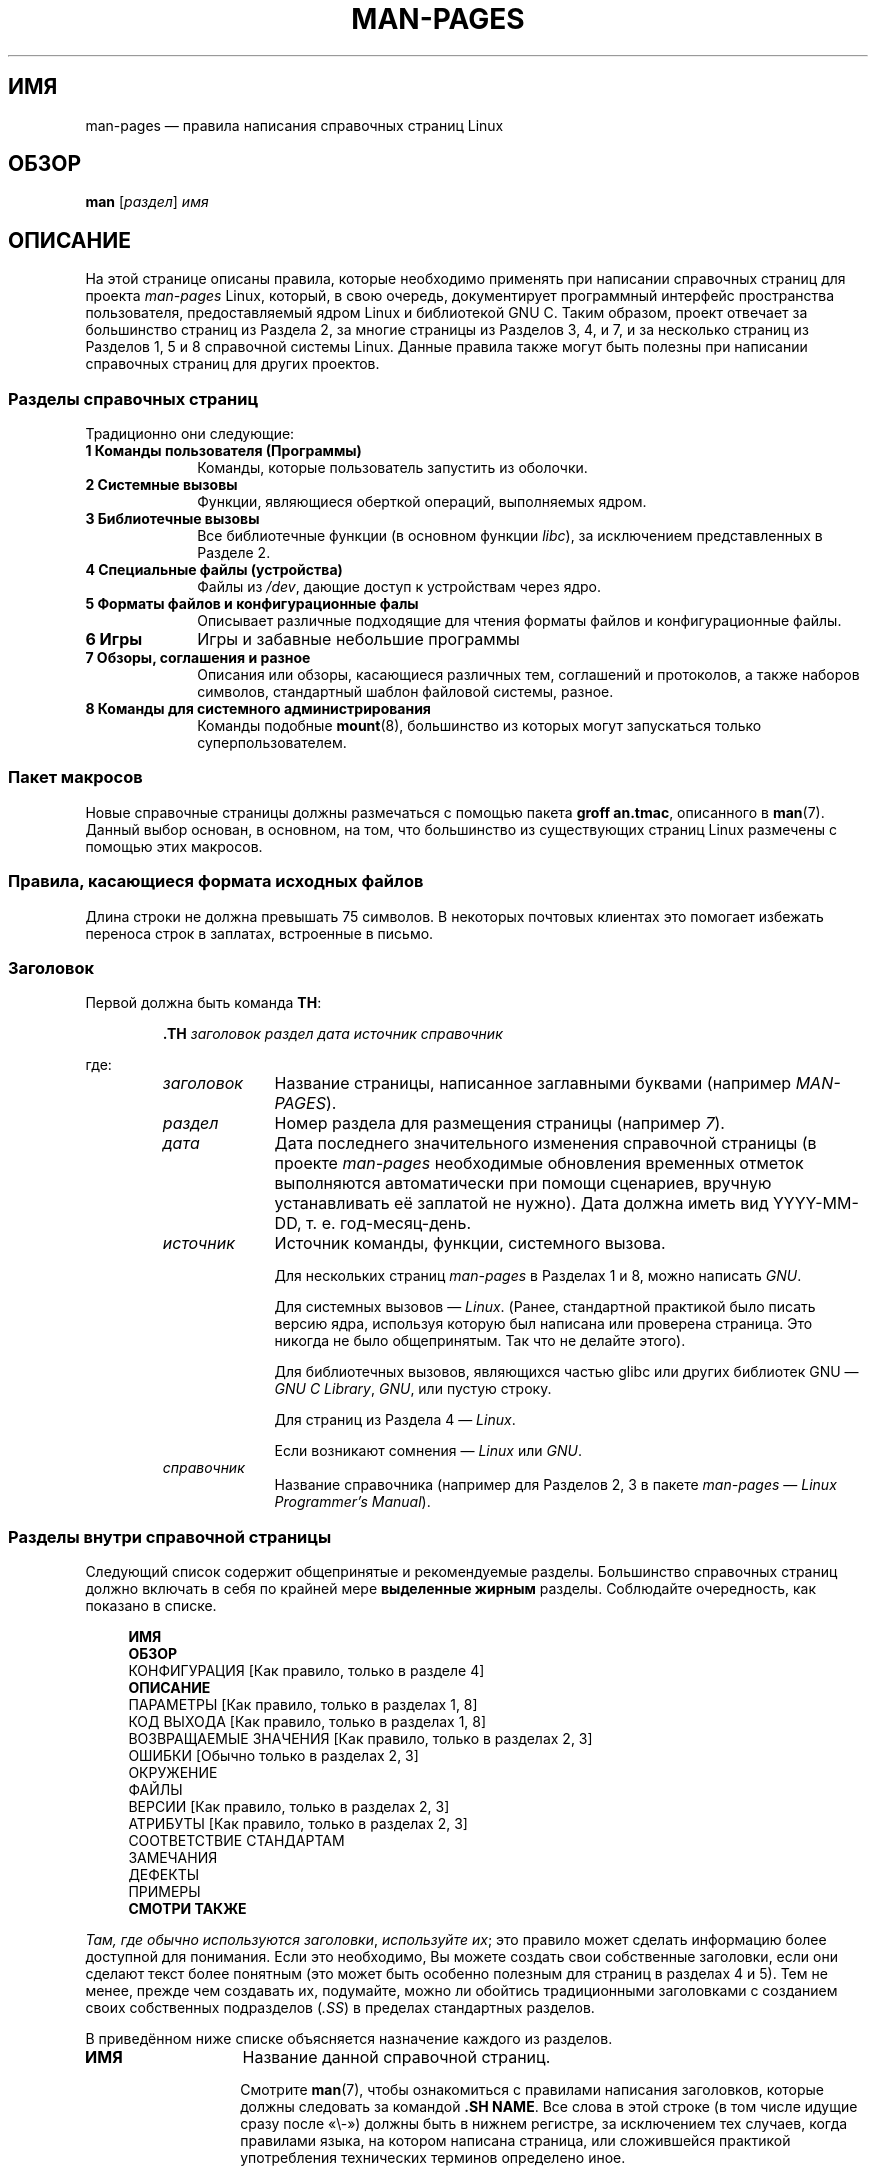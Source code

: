 .\" -*- mode: troff; coding: UTF-8 -*-
.\" (C) Copyright 1992-1999 Rickard E. Faith and David A. Wheeler
.\" (faith@cs.unc.edu and dwheeler@ida.org)
.\" and (C) Copyright 2007 Michael Kerrisk <mtk.manpages@gmail.com>
.\"
.\" %%%LICENSE_START(VERBATIM)
.\" Permission is granted to make and distribute verbatim copies of this
.\" manual provided the copyright notice and this permission notice are
.\" preserved on all copies.
.\"
.\" Permission is granted to copy and distribute modified versions of this
.\" manual under the conditions for verbatim copying, provided that the
.\" entire resulting derived work is distributed under the terms of a
.\" permission notice identical to this one.
.\"
.\" Since the Linux kernel and libraries are constantly changing, this
.\" manual page may be incorrect or out-of-date.  The author(s) assume no
.\" responsibility for errors or omissions, or for damages resulting from
.\" the use of the information contained herein.  The author(s) may not
.\" have taken the same level of care in the production of this manual,
.\" which is licensed free of charge, as they might when working
.\" professionally.
.\"
.\" Formatted or processed versions of this manual, if unaccompanied by
.\" the source, must acknowledge the copyright and authors of this work.
.\" %%%LICENSE_END
.\"
.\" 2007-05-30 created by mtk, using text from old man.7 plus
.\" rewrites and additional text.
.\"
.\"*******************************************************************
.\"
.\" This file was generated with po4a. Translate the source file.
.\"
.\"*******************************************************************
.TH MAN\-PAGES 7 2019\-03\-06 Linux "Руководство программиста Linux"
.SH ИМЯ
man\-pages — правила написания справочных страниц Linux
.SH ОБЗОР
\fBman\fP [\fIраздел\fP] \fIимя\fP
.SH ОПИСАНИЕ
На этой странице описаны правила, которые необходимо применять при написании
справочных страниц для проекта \fIman\-pages\fP Linux, который, в свою очередь,
документирует программный интерфейс пространства пользователя,
предоставляемый ядром Linux и библиотекой GNU C. Таким образом, проект
отвечает за большинство страниц из Раздела 2, за многие страницы из Разделов
3, 4, и 7, и за несколько страниц из Разделов 1, 5 и 8 справочной системы
Linux. Данные правила также могут быть полезны при написании справочных
страниц для других проектов.
.SS "Разделы справочных страниц"
.PP
Традиционно они следующие:
.TP  10
\fB1 Команды пользователя (Программы)\fP
Команды, которые пользователь запустить из оболочки.
.TP 
\fB2 Системные вызовы\fP
Функции, являющиеся оберткой операций, выполняемых ядром.
.TP 
\fB3 Библиотечные вызовы\fP
Все библиотечные функции (в основном функции \fIlibc\fP), за исключением
представленных в Разделе 2.
.TP 
\fB4 Специальные файлы (устройства)\fP
Файлы из \fI/dev\fP, дающие доступ к устройствам через ядро.
.TP 
\fB5 Форматы файлов и конфигурационные фалы\fP
Описывает различные подходящие для чтения форматы файлов и конфигурационные
файлы.
.TP 
\fB6 Игры\fP
Игры и забавные небольшие программы
.TP 
\fB7 Обзоры, соглашения и разное\fP
Описания или обзоры, касающиеся различных тем, соглашений и протоколов, а
также наборов символов, стандартный шаблон файловой системы, разное.
.TP 
\fB8 Команды для системного администрирования\fP
.\" .TP
.\" .B 9 Kernel routines
.\" This is an obsolete manual section.
.\" Once it was thought a good idea to document the Linux kernel here,
.\" but in fact very little has been documented, and the documentation
.\" that exists is outdated already.
.\" There are better sources of
.\" information for kernel developers.
Команды подобные \fBmount\fP(8), большинство из которых могут запускаться
только суперпользователем.
.SS "Пакет макросов"
Новые справочные страницы должны размечаться с помощью пакета \fBgroff
an.tmac\fP, описанного в \fBman\fP(7). Данный выбор основан, в основном, на том,
что большинство из существующих страниц Linux размечены с помощью этих
макросов.
.SS "Правила, касающиеся формата исходных файлов"
Длина строки не должна превышать 75 символов. В некоторых почтовых клиентах
это помогает избежать переноса строк в заплатах, встроенные в письмо.
.SS Заголовок
Первой должна быть команда \fBTH\fP:
.PP
.RS
\fB\&.TH\fP \fIзаголовок раздел дата источник справочник\fP
.RE
.PP
где:
.RS
.TP  10
\fIзаголовок\fP
Название страницы, написанное заглавными буквами (например \fIMAN\-PAGES\fP).
.TP 
\fIраздел\fP
Номер раздела для размещения страницы (например \fI7\fP).
.TP 
\fIдата\fP
Дата последнего значительного изменения справочной страницы (в проекте
\fIman\-pages\fP необходимые обновления временных отметок выполняются
автоматически при помощи сценариев, вручную устанавливать её заплатой не
нужно). Дата должна иметь вид YYYY\-MM\-DD, т. е. год\-месяц\-день.
.TP 
\fIисточник\fP
Источник команды, функции, системного вызова.
.IP
Для нескольких страниц \fIman\-pages\fP в Разделах 1 и 8, можно написать \fIGNU\fP.
.IP
Для системных вызовов — \fILinux\fP. (Ранее, стандартной практикой было писать
версию ядра, используя которую был написана или проверена страница. Это
никогда не было общепринятым. Так что не делайте этого).
.IP
Для библиотечных вызовов, являющихся частью glibc или других библиотек GNU —
\fIGNU C Library\fP, \fIGNU\fP, или пустую строку.
.IP
Для страниц из Раздела 4 — \fILinux\fP.
.IP
Если возникают сомнения — \fILinux\fP или \fIGNU\fP.
.TP 
\fIсправочник\fP
Название справочника (например для Разделов 2, 3 в пакете \fIman\-pages\fP —
\fILinux Programmer's Manual\fP).
.RE
.SS "Разделы внутри справочной страницы"
Следующий список содержит общепринятые и рекомендуемые разделы. Большинство
справочных страниц должно включать в себя по крайней мере \fBвыделенные
жирным\fP разделы. Соблюдайте очередность, как показано в списке.
.PP
.in +4n
.nf
.\" May 07: Few current man pages have an ERROR HANDLING section,,,
.\" ERROR HANDLING,
.\" May 07: Almost no current man pages have a USAGE section,,,
.\" USAGE,
.\" DIAGNOSTICS,
.\" May 07: Almost no current man pages have a SECURITY section,,,
.\" SECURITY,
.\" AUTHORS sections are discouraged
.\" AUTHORS             [Discouraged]
\fBИМЯ\fP
\fBОБЗОР\fP
КОНФИГУРАЦИЯ             [Как правило, только в разделе 4]
\fBОПИСАНИЕ\fP
ПАРАМЕТРЫ                [Как правило, только в разделах 1, 8]
КОД ВЫХОДА               [Как правило, только в разделах 1, 8]
ВОЗВРАЩАЕМЫЕ ЗНАЧЕНИЯ    [Как правило, только в разделах 2, 3]
ОШИБКИ                   [Обычно только в разделах 2, 3]
ОКРУЖЕНИЕ
ФАЙЛЫ
ВЕРСИИ                   [Как правило, только в разделах 2, 3]
АТРИБУТЫ                 [Как правило, только в разделах 2, 3]
СООТВЕТСТВИЕ СТАНДАРТАМ
ЗАМЕЧАНИЯ
ДЕФЕКТЫ
ПРИМЕРЫ
\fBСМОТРИ ТАКЖЕ\fP
.fi
.in
.PP
\fIТам, где обычно используются заголовки\fP, \fIиспользуйте их\fP;  это правило
может сделать информацию более доступной для понимания. Если это необходимо,
Вы можете создать свои собственные заголовки, если они сделают текст более
понятным (это может быть особенно полезным для страниц в разделах 4 и 5).
Тем не менее, прежде чем создавать их, подумайте, можно ли обойтись
традиционными заголовками с созданием своих собственных подразделов (\fI.SS\fP)
в пределах стандартных разделов.
.PP
В приведённом ниже списке объясняется назначение каждого из разделов.
.TP  14
\fBИМЯ\fP
Название данной справочной страниц.
.IP
Смотрите \fBman\fP(7), чтобы ознакомиться с правилами написания заголовков,
которые должны следовать за командой \fB.SH NAME\fP. Все слова в этой строке (в
том числе идущие сразу после «\e\-») должны быть в нижнем регистре, за
исключением тех случаев, когда правилами языка, на котором написана
страница, или сложившейся практикой употребления технических терминов
определено иное.
.TP 
\fBОБЗОР\fP
Краткое описание команды или интерфейса функции
.IP
Для команд здесь показываются синтаксис и аргументы (включая параметры);
полужирное начертание используется для неизменяемого текста, а курсивом
обозначаются меняющиеся аргументы. Квадратные скобки ([]) показывают
необязательные аргументы, вертикальная черта (|) указывает на выбор одного
из вариантов, многоточие (\&...) означает возможное повторение. Для функций
показываются все необходимые объявления данных или \fB#include\fP директивы с
последующим объявлением функции.
.IP
.\" FIXME . Say something here about compiler options
Если для получения объявления функции (или переменной) из заголовочного
файла требуется определить макрос тестирования свойств, то это указывается в
ОБЗОРЕ согласно описанию из \fBfeature_test_macros\fP(7).
.TP 
\fBКОНФИГУРАЦИЯ\fP
Особенности настройки устройства
.IP
Этот раздел, как правило, присутствует только в разделе 4.
.TP 
\fBОПИСАНИЕ\fP
Объяснение того, для чего предназначена программа, функция или формат
.IP
.\" If there is some kind of input grammar or complex set of subcommands,
.\" consider describing them in a separate
.\" .B USAGE
.\" section (and just place an overview in the
.\" .B DESCRIPTION
.\" section).
Здесь описывается взаимодействие с файлами и стандартным вводом, и что
записывается в стандартный вывода вывод или ошибок; не приводятся детали
реализации, если они не критичны для понимания интерфейса; показывается
типичное использование; информация о параметрах командной строки программы
даётся в разделе \fBOPTIONS\fP.
.IP
Если описывается новое поведение или новые флаги системного вызова или
библиотечной функции, отметьте где введено изменение — версию ядра или
библиотеки С. Данную информацию целесообразно приводить в виде части списка
\&\fB.TP\fP в следующем виде (здесь показан новый флаг системного вызова):
.RS 22
.TP 
\fBXYZ_FLAG\fP (начиная с Linux 3.7)
Описание флагов…
.RE
.IP
Включает информацию о версии, что особенно востребовано пользователями,
которые вынуждены использовать старые версии ядра или библиотеки C (что
характерно, например, для встраиваемых систем).
.TP 
\fBПАРАМЕТРЫ\fP
Описание параметров командной строки и их влияния на поведение программы.
.IP
.\" .TP
.\" .B USAGE
.\" describes the grammar of any sublanguage this implements.
Этот раздел как правило содержится только в разделах 1 и 8.
.TP 
\fBКОД ВЫХОДА\fP
Перечень возможных значений кода выхода программы и ситуаций, при которых
программа возвращает данное значение кода.
.IP
Этот раздел как правило содержится только в разделах 1 и 8.
.TP 
\fBВОЗВРАЩАЕМЫЕ ЗНАЧЕНИЯ\fP
Для разделов 2 и 3 эта секция содержит перечень значений, возвращаемых
библиотеками вызывающей их программе и условия, при которых библиотеки
возвращают данные значения.
.TP 
\fBОШИБКИ\fP
В справочных страницах разделов 2 и 3 здесь описываются значения ошибок,
которые могут быть помещены в \fIerrno\fP, а также приводится описание причин
ошибок.
.IP
Если ошибка возникает при нескольких различных условиях, предпочтительней
создавать отдельные записи списка (с повторением имени ошибки) для каждого
из условий. Такое разделение делает условия более понятными, этот список
проще читать и можно указывать метаинформацию (например, номер версии ядра,
в котором условие начало действовать) на каждое условие.
.IP
\fIСписок ошибок должен быть в алфавитном порядке\fP.
.TP 
\fBОКРУЖЕНИЕ\fP
Перечень переменных окружения, влияющих на программу и оказываемый ими
эффект.
.TP 
\fBФАЙЛЫ\fP
Список файлов, используемых программой или функцией, таких как
конфигурационные файлы, файлы запуска и файлы, с которыми непосредственно
работает программа.
.IP
.\" May 07: Almost no current man pages have a DIAGNOSTICS section;
.\"         "RETURN VALUE" or "EXIT STATUS" is preferred.
.\" .TP
.\" .B DIAGNOSTICS
.\" gives an overview of the most common error messages and how to
.\" cope with them.
.\" You don't need to explain system error messages
.\" or fatal signals that can appear during execution of any program
.\" unless they're special in some way to the program.
.\"
.\" May 07: Almost no current man pages have a SECURITY section.
.\".TP
.\".B SECURITY
.\"discusses security issues and implications.
.\"Warn about configurations or environments that should be avoided,
.\"commands that may have security implications, and so on, especially
.\"if they aren't obvious.
.\"Discussing security in a separate section isn't necessary;
.\"if it's easier to understand, place security information in the
.\"other sections (such as the
.\" .B DESCRIPTION
.\" or
.\" .B USAGE
.\" section).
.\" However, please include security information somewhere!
Указывайте полный путь к этим файлам, также используйте возможность изменить
во время установки изменить путь в соответствии с предпочтениями
пользователя.
.TP 
\fBАТРИБУТЫ\fP
Общая информация о различных атрибутах функции(функций), описанной на этой
странице. Смотри \fBattributes\fP(7) для получения дополнительных сведений.
.TP 
\fBВЕРСИИ\fP
Краткое описание ядра Linux или версии glibc, где впервые появился системный
вызов или функция библиотеки, либо существенно изменилось их действие.
.IP
Как правило, описание каждого нового интерфейса должно включать раздел
ВЕРСИИ в справочной странице. К сожалению, в многих справочных страницах эта
информация отсутствует (когда они были написаны, не было правила,
предписывающего делать это). Заплаты, исправляющие подобные недостатки,
приветствуются, но, с точки зрения программистов, пишущих новый код, эта
информация, вероятно, имеет значение только в том случае, если интерфейсы
ядра были добавлены в Linux 2.4 или позже (т. е., отличаются от ядра 2.2), а
для библиотечных функций, если изменения были добавлены начиная с glibc
версии 2.1 (т. е., отличаются от glibc 2.0).
.IP
Справочная страница \fBsyscalls\fP(2) также содержит информацию о версиях ядра,
в которых были впервые реализованы различные системные вызовы.
.TP 
\fBСООТВЕТСТВИЕ СТАНДАРТАМ\fP
Описание любых стандартов или соглашений, относящихся к функции или команде,
речь о которой идет на странице.
.IP
Предпочтительные обозначения для различных стандартов указаны в качестве
заголовков на странице \fBstandards\fP(7).
.IP
Для страницы из раздела 2 или 3, данный раздел должен показывать версию
POSIX.1, которой соответствует вызов, а также есть ли вызов в C99 (наличие в
других стандартах, таких как SUS, SUSv2 и XPG, или реализациях стандартов
SVr4 и 4.xBSD, не важно; если вызов был в этих стандартах, но отсутствует в
текущей версии POSIX.1, то это стоит упомянуть).
.IP
Если вызов не соответствует какому\-либо стандарту, но существует во многих
системах, также упомяните об этом. Если вызов есть только в Linux, то это
также стоит отметить.
.IP
Если данный раздел состоит только из списка стандартов (что, обычно, и
есть), завершите список точкой (\(aq.\(aq).
.TP 
\fBЗАМЕЧАНИЯ\fP
Различные замечания.
.IP
Для разделов 2 и 3 может быть полезным создание подразделов (\fBSS\fP),
озаглавленных \fIПримечания для Linux\fP и \fIПримечания для Glibc\fP.
.IP
В разделе 2 используйте заголовок \fIРазличия между ядром и библиотекой С\fP,
чтобы отметить различия (если имеются) между  системными вызовами функций
библиотеки и ядра.
.TP 
\fBДЕФЕКТЫ\fP
Перечень известных ошибок, ограничений, недостатков причиняющих неудобство а
также других сомнительных свойств.
.TP 
\fBПРИМЕРЫ\fP
Один или несколько примеров, демонстрирующих, каким образом данная функция,
команда или файл используются.
.IP
Для получения более подробной информации о написании примеров программ
смотрите раздел \fIПримеры программ\fP далее.
.TP 
\fBАВТОРЫ\fP
Список авторов документа или программы.
.IP
\fBИспользовать раздел АВТОРЫ настоятельно не рекомендуется\fP. Лучше не
загромождать каждую страницу списком  авторов (список со временем
увеличивается); если вы написали или значительно исправили страницу,
добавьте уведомление об авторском праве в виде комментария в исходный
файл. Если вы автор драйвера устройства и хотите включить адрес для отправки
сообщений об ошибках, то сделайте это в разделе ДЕФЕКТЫ.
.TP 
\fBСМОТРИ ТАКЖЕ\fP
Разделённый запятыми список уместных справочных страниц, возможно, ведущих
на другие страницы или документы.
.IP
Список должен быть упорядочен по номеру раздела, а затем по алфавиту. Не
заканчивайте список точкой.
.IP
Если список \fBСМОТРИТЕ ТАКЖЕ\fP содержит много длинных имён справочных
страниц, то для улучшения визуального представления может быть полезно
воспользоваться командами \fI.ad l\fP (не выравнивать по правому краю) и \fI.nh\fP
(отключить перенос). Запретить перенос имён справочных страниц можно с
помощью указания перед словом строки «\e%».
.IP
Учитывая распределённую, автономную природу проектов FOSS и их
документирование, иногда необходимо — и во многих случаях желательно —
включать в раздел \fBСМОТРИТЕ ТАКЖЕ\fP ссылки на справочные страницы из других
проектов.
.SH "РУКОВОДСТВО ПО СТИЛЮ ОФОРМЛЕНИЯ"
В следующих абзацах представлен предпочтительный стиль написания страница в
проекте \fIman\-pages\fP. Если что\-то не описано подробно, то следует
придерживаться чикагского стилистического справочника (Chicago Manual of
Style); также постарайтесь поискать схожие примеры в исходном коде дерева
проекта.
.SS "Использование гендерно\-нейтральных выражений"
.\"
Используйте гендерно\-нейтральный язык в тексте справочных страниц насколько
это возможно. Приемлемо использовать местоимения «они» («им», «себя», «их»).
.SS "Соглашения о форматировании справочных страниц, описывающих команды"
.PP
Для справочных страниц, описывающих команду (как правило в разделах 1 и 8),
аргументы всегда указываются с помощью курсива, \fIдаже в разделе ОБЗОР\fP.
.PP
.\"
Имя команд и их опции, всегда должны быть оформленными полужирным стилем.
.SS "Соглашения по оформлению справочных страниц, описывающих функции"
В справочных страницах, которые описывают функции (обычно, в разделах 2 и
3), параметры всегда оформляются, используя курсив;  \fIдаже в разделе
ОБЗОР\fP, где остальная часть функции определена полужирным:
.PP
\fB int имя_функции(int \fP\fIargc\fP\fB, char **\fP\fIargv\fP\fB);\fP
.PP
Имена переменных, как и имена параметров, должны быть оформлены курсивом.
.PP
Любая ссылка на тему текущей справочной страницы должна быть записана с
именем оформленным полужирным, включая пару круглых скобок, в
прямом(нормальном) шрифте. Например, на странице \fBfcntl\fP(2), ссылки на тему
страницы были бы записаны как: \fBfcntl\fP(). Рекомендуемый способ записи в
исходном файле:
.PP
.EX
    .BR fcntl ()
.EE
.PP
.\"
(используйте этот формат вместо б\efB...\efP ()» — такой подход упрощает
создание инструментов разбора исходных файлов справочных страниц)
.SS "Использование семантики новых строк"
.\"
В исходном тексте справочной страницы новые предложения должны начинаться с
новой строки, а длинные предложения должны разбиваться на строки в местах
его деления на части (запятыми, точками с запятой, двоеточиями и т. п.). Это
соглашение, иногда называемое «семантика новых строк», облегчает просмотр
внесённых заплат, которые часто применяются на уровне отдельных предложений
или его частей.
.SS "Общие соглашения по оформлению"
.PP
Параграфы должны разделяться подходящими маркерами (обычно \fI.PP\fP или
\&\fI.IP\fP). \fIНе\fP разделяйте параграфы пробельными строками, так как это
приводит к плохому отображению в некоторых выходных форматах (в частности,
PostScript и PDF).
.PP
Имена файлов (также пути или ссылки на заголовочные файлы) всегда должны
быть оформлены курсивом (например, \fI<stdio.h>\fP), кроме раздела
ОБЗОР, где включаемые файлы должны быть полужирным (например, \fB#include
<stdio.h>\fP). Тут ссылка на стандартный заголовочный файл включает
имя заголовочного файл, окружённого угловыми скобками, это типично для C
(например, \fI<stdio.h>\fP).
.PP
Специальные макросы, которые обычно находятся в верхнем регистре, оформляют
полужирным (например, \fBMAXINT\fP). Исключение: не делайте полужирным NULL.
.PP
В списке, при перечислении кодов ошибок, коды оформляют полужирным (в этом
списке обычно используют макрос \fB\&.TP\fP).
.PP
Составные команды, если они длинные, должны быть записаны с отступом по
линии, как самодостаточные, с пустой строкой перед и после команды, например
.PP
.in +4n
.EX
man 7 man\-pages
.EE
.in
.PP
Если команда короткая, то её можно включить прямо в текст как курсив,
например \fIman 7 man\-pages\fP. В этом случае может потребоваться использовать
неразрывные пробелы («\e\ ») в соответствующих местах команды. Параметры
команды также должны быть выделены курсивом (например, \fI\-l\fP).
.PP
Выражения, если не записаны на отдельной строке с отступом, должны
выделяться курсивом. Здесь также может потребоваться задавать неразрывные
пробелы, если выражение встроено в обычный текст.
.PP
При показе примера сеанса оболочки пользовательский ввод должен быть выделен
жирным, например
.PP
.in +4n
.EX
$ \fBdate\fP
Thu Jul  7 13:01:27 CEST 2016
.EE
.in
.PP
.PP
Все ссылки на другие справочные страницы должны выделяться жирным шрифтом,
\fIвсегда\fP должен быть указан номер раздела шрифтом Roman (обычным) и без
пробелов (например, \fBintro\fP(2)). В исходном файле это лучше записывать так:
.PP
.EX
    .BR intro (2)
.EE
.PP
(включение номера раздела в перекрёстных ссылках позволяет таким
инструментам как \fBman2html\fP(1) создавать правильные гиперссылки между
страницами)
.PP
Управляющие знаки следует писать полужирным шрифтом, без кавычек, как в
примере \fB^X\fP.
.SS Орфография
Начиная с версии \fIman\-pages\fP следует при написании Американским соглашениям
(до этого использовалось английское и американское написание); пишите новые
страницы и присылайте заплаты с учётом этих соглашений.
.PP
Кроме известных различий в написании, есть несколько других тонкостей,
которые следует учесть:
.IP * 3
Американский вариант английского языка имеет обыкновение использовать формы
«backward» (назад), «upward» (вверх), «toward» (к) и т. д., а в британском
варианте это «backwards», «upwards», «towards» и т. д.
.SS "Номера версий BSD"
Классической схемой обозначения версий BSD является \fIx.yBSD\fP, где \fIx.y\fP \-
номер версии (например, 4.2BSD). Избегайте написания в стиле \fIBSD 4.3\fP.
.SS "Печать заглавными буквами"
В заголовках разделов («SS») начинайте первое слово заголовка с заглавной
буквы, а остальные буквы должны быть строчными, если обратного не требуют
правила английского языка (например, имён собственных) или языка
программирования (например, идентификаторы имён). Пример:
.PP
.EX
    .SS Юникод в Linux
.EE
.\"
.SS "Отступ при определении структур, содержимого журналов сеансов оболочек и т. п."
При включении определений структур, журналов сеансов оболочек и т. п. в
выполняемый текст, нужно использовать отступ в 4 пробела (т. е., блок
заключается в \fI.in\ +4n\fP и \fI.in\fP), форматировать их с помощью макросов
\&\fI.EX\fP и \fIEE\fP и окружить их подходящими маркерами параграфа (\fI.PP\fP или
\&\fI.IP\fP). Пример:
.PP
.in +4n
.EX
    .PP
    .in +4n
    .EX
    int
    main(int argc, char *argv[])
    {
        return 0;
    }
    .EE
    .in
    .PP
.EE
.in
.SS "Предпочтительные термины"
В следующей таблице перечислены некоторые предпочтительные термины, для
использования в справочных страницах, главным образом, для
непротиворечивости информации на страницах.
.TS
l l l
---
l l l.
Термин (перевод)	Не используйте	Замечания

bit mask (маска битов)	bitmask
built\-in (встроенный)	builtin
Epoch (эпоха)	epoch	T{
Эпоха UNIX (00:00:00, 1 января 1970 UTC)
T}
filename (имя файла)	file name
filesystem (файловая система)	file system
hostname (имя узла)	host name
inode	i\-node
lowercase (строчные)	lower case, lower\-case
nonzero	non\-zero
pathname (путь)	path name
pseudoterminal (псевдо\-терминал)	pseudo\-terminal
privileged port (привилегированный порт)	T{
reserved port,
system port
T}
real\-time (реальное время)	T{
realtime,
real time
T}
run time (время исполнения)	runtime
saved set\-group\-ID (сохранённый set\-group\-ID)	T{
saved group ID,
saved set\-GID
T}
saved set\-user\-ID (сохранённый saved set\-user\-ID)	T{
saved user ID,
saved set\-UID
T}
set\-group\-ID	set\-GID, setgid
set\-user\-ID	set\-UID, setuid
superuser (суперпользователь)	T{
super user,
super\-user
T}
superblock (суперблок)	T{
super block,
super\-block
T}
timestamp (метка времени)	time stamp
timezone (часовой пояс)	time zone
uppercase (прописные)	upper case, upper\-case
usable (приемлемый)	useable
user space (пространство пользователя)	userspace
username (имя пользователя)	user name
x86\-64	x86_64	T{
Кроме случая, когда ссылаются на результат «uname\ \-m» или подобных
T}
zeros (нули)	zeroes
.TE
.PP
Смотрите также \fIДефисы в составных терминах\fP далее.
.SS "Термины, которых следует избегать"
В следующей таблице перечислены некоторые термины, которые лучше не
использовать в справочных страницах и предлагаемые им альтернативы,
использование которых поможет избежать противоречий между справочными
страницами.
.TS
l l l
---
l l l.
Не используйте	Для использования	Замечания

32bit	32\-bit (32\-битный)	T{
это же с 8\-bit, 16\-bit и т. п.
T}
current process (текущий процесс)	calling process (вызывающий процесс)	T{
Частая ошибка, делаемая программистами ядра при написании справочных страниц
T}
manpage	T{
man page, manual page (справочная страница)
T}
minus infinity (минус бесконечность)	negative infinity (отрицательная бесконечность)
non\-root	unprivileged user (непривилегированный пользователь)
non\-superuser	unprivileged user (непривилегированный пользователь)
nonprivileged	непривилегированный 
OS	operating system (операционная система)
plus infinity (плюс бесконечность)	positive infinity (положительная бесконечность)
pty	pseudoterminal (псевдо\-терминал)
tty	terminal (терминал)
Unices	UNIX systems (системы UNIX)
Unixes	UNIX systems (системы UNIX)
.TE
.SS "Торговые марки"
При упоминании торговых марок соблюдайте правильное написание с соблюдением
регистра. Вот список правильного написания различных торговых марок, которые
иногда указывают неправильно:
.PP
     DG/UX
     HP\-UX
     UNIX
     UnixWare
.SS "NULL, NUL, указатель null и символ null"
\fIУказатель null\fP — это указатель, который ни на что не указывает и, как
правило, имеет значение константы \fINULL\fP.  С другой стороны, \fINUL\fP
представляет собой \fIбайт null\fP, байт со значением 0, который в C
представляется символьной константой \fI\(aq\e0\(aq\fP.
.PP
Данный указатель лучше называть «указатель null» или просто «NULL»; не
используйте «указатель NULL».
.PP
Для описания байта используйте «байт null». Не пишите «NUL», так как такое
наименование легко спутать с «NULL». Также избегайте терминов «нулевой байт»
и «символ null». Байт, которым заканчиваются строки в C, нужно описывать как
«завершающий байт null» (terminating null byte); про строки можно сказать
как «завершающиеся null» (null\-terminated), но не используйте «завершающиеся
NUL».
.SS Гиперссылки
Для указания гиперссылок используйте пару макросов \fI.UR\fP/\fI.UE\fP (смотрите
\fBgroff_man\fP(7)). Они создаёт корректные гиперссылки, которые можно
использовать  при просмотре в браузере, например так:
.PP
     BROWSER=firefox man \-H имя_страницы
.SS "Использование сокращений e.g. (например), i.e. (т. е.), a.k.a. (также известно как) и подобных"
Обычно лучше не использовать сокращения вида «e.g.», «i.e.», «etc.», «cf.»,
«a.k.a.», а писать слова полностью («например», «то есть», «и так далее»,
«по сравнению с», «также известно как»).
.PP
Единственным приемлемым местом для их использования является \fIкороткая\fP
сноска (как, напр.,  эта).
.PP
Всегда указывайте точки в подобных аббревиатурах. Также после «напр.р» и
«т.е.» всегда ставится запятая.
.SS "Длинное тире"
Для написания тире — символический знак, который появится в конце этой
фразы\(emв *roff используется макрос «\e(em» (на терминалах с ASCII тире,
обычно, отображается в виде двух переносов, но в других типографских
контекстах оно может выглядеть как длинное тире). Тире должно записываться
\fIбез\fP окружающих его пробелов.
.SS "Дефисы в составных терминах"
Составные термины пишутся через дефис при использовании в качестве
определителя (т. е., для уточнения последующего существительного). Примеры:
.PP
    32\-bit value (32\-битное значение)
    command\-line argument (аргумент командной строки)
    floating\-point number (число с плавающей запятой)
    run\-time check (проверка во время выполнения)
    user\-space function (функция пространства пользователя)
    wide\-character string (строка широких символов)
.SS "Дефис с multi, non, pre, re, sub и т. п."
Общая тенденция на современном английском языке состоит в том, чтобы не
ставить дефисы после префиксов «multi», «non», «pre», «re», «sub» и т. д. В
справочных страницах, в основном, нужно следовать этому правилу, когда эти
префиксы используются в естественных английских конструкциях с простыми
суффиксами. В следующем списке приведены некоторые примеры правильного
написания:
.PP
    interprocess
    multithreaded
    multiprocess
    nonblocking
    nondefault
    nonempty
    noninteractive
    nonnegative
    nonportable
    nonzero
    preallocated
    precreate
    prerecorded
    reestablished
    reinitialize
    rearm
    reread
    subcomponent
    subdirectory
    subsystem
.PP
Дефисы должны быть сохранены после префиксов для нестандартных английских
слов, торговых марок, имён собственных, акронимов или составных
терминов. Несколько примеров:
.PP
    non\-ASCII
    non\-English
    non\-NULL
    non\-real\-time
.PP
И напоследок заметим, что «re\-create» и «recreate» — это два различных
глагола и первый, вероятно то, что нужно.
.SS "Символ математического минуса"
Если требуется символ математического минуса (например, для чисел (\-1),
перекрёстных ссылок справочных страниц (\fButf\-8\fP(7) или при записи
параметров, у которых есть начальные тире (\fIls\ \-l\fP)), используйте
следующую форму записи в справочной странице:
.PP
    \e\-
.PP
Это правило применимо и в примерах кода.
.SS "Символьные константы"
Чтобы получить одинарные кавычки, которые хорошо отображаются и в ASCII и в
UTF\-8, используйте следующую форму записи символьных констант в справочной
странице:
.PP
    \e(aqC\e(aq
.PP
где \fIC\fP — символ в кавычках. Это правило применимо и в примерах кода.
.SS "Примеры программ и сценариев оболочки"
Справочные страницы могут включать примеры программ, демонстрирующие
использование системных вызовов или библиотечных функций. При этом нужно
учитывать ряд условий:
.IP * 3
Примеры программ должны быть написаны на языке C.
.IP *
Примеры программ необходимы и полезны лишь в тех случаях, когда они
демонстрируют что\-то сверх того, что может быть легко представлено в
текстовом описании командного интерфейса. Примеры программ, которые не
показывают ничего кроме вызова команды, как правило обладают незначительной
полезностью.
.IP *
Примеры программ должны быть предельно короткими (желательно менее 100
строк; в идеале менее 50 строк)
.IP *
В примерах программ должна быть реализована проверка ошибок после системных
вызовов и вызовов библиотечных функций.
.IP *
Примеры программ должны быть полными и компилироваться без предупреждений
при использовании  \fIcc\ \-Wall\fP.
.IP *
Там, где это возможно и целесообразно, примеры программ должны
демонстрировать эксперимент, изменяя свое поведение в зависимости от входных
параметров (в идеале от параметров командной строки или получаемых
программой через стандартный ввод).
.IP *
Примеры программ должны быть написаны в стиле Кернигана (Kernighan) и Ритчи
(Ritchie), с отступом, состоящим из 4 пробелов. (Избегайте использования
символа табуляции в исходном коде!) Следующие команды могут быть
использованы для форматирования исходного кода в что\-то близкое к
предпочтительному стилю:
.IP
    indent \-npro \-kr \-i4 \-ts4 \-sob \-l72 \-ss \-nut \-psl prog.c
.IP *
Для удобства восприятия, все программы должны завершаться с использованием
одного из вариантов:
.IP
     exit(EXIT_SUCCESS);
     exit(EXIT_FAILURE);
.IP
Избегайте использования следующих форм завершения программы:
.IP
    exit(0);
    exit(1);
    return n;
.IP *
В случаях, когда примеру программы предшествует обширный пояснительный
текст, определите код в подраздел и пометьте соответствующим заголовком
\fIКод программы\fP, как показано ниже:
.IP
\&.SS Код программы
.IP
Всегда делайте это, если пояснительный текст включает примеры вывода в
терминал.
.PP
Если включаете лог вывода в терминал, демонстрирующий использование
программы или системной функции:
.IP * 3
Поместите лог терминала выше листинга кода программы.
.IP *
Обозначьте лог терминала четырьмя пробелами.
.IP *
Выделите полужирным вводимый пользователем текст, чтобы отличить его от
вывода системы.
.PP
Ознакомиться с тем, как должны выглядеть примеры программ Вы можете,
прочитав \fBwait\fP(2)  и \fBpipe\fP(2).
.SH ПРИМЕР
В качестве канонического примера того, как должны выглядеть страницы в
пакете \fIman\-pages\fP, смотрите \fBpipe\fP(2) и \fBfcntl\fP(2).
.SH "СМОТРИТЕ ТАКЖЕ"
\fBman\fP(1), \fBman2html\fP(1), \fBattributes\fP(7), \fBgroff\fP(7), \fBgroff_man\fP(7),
\fBman\fP(7), \fBmdoc\fP(7)
